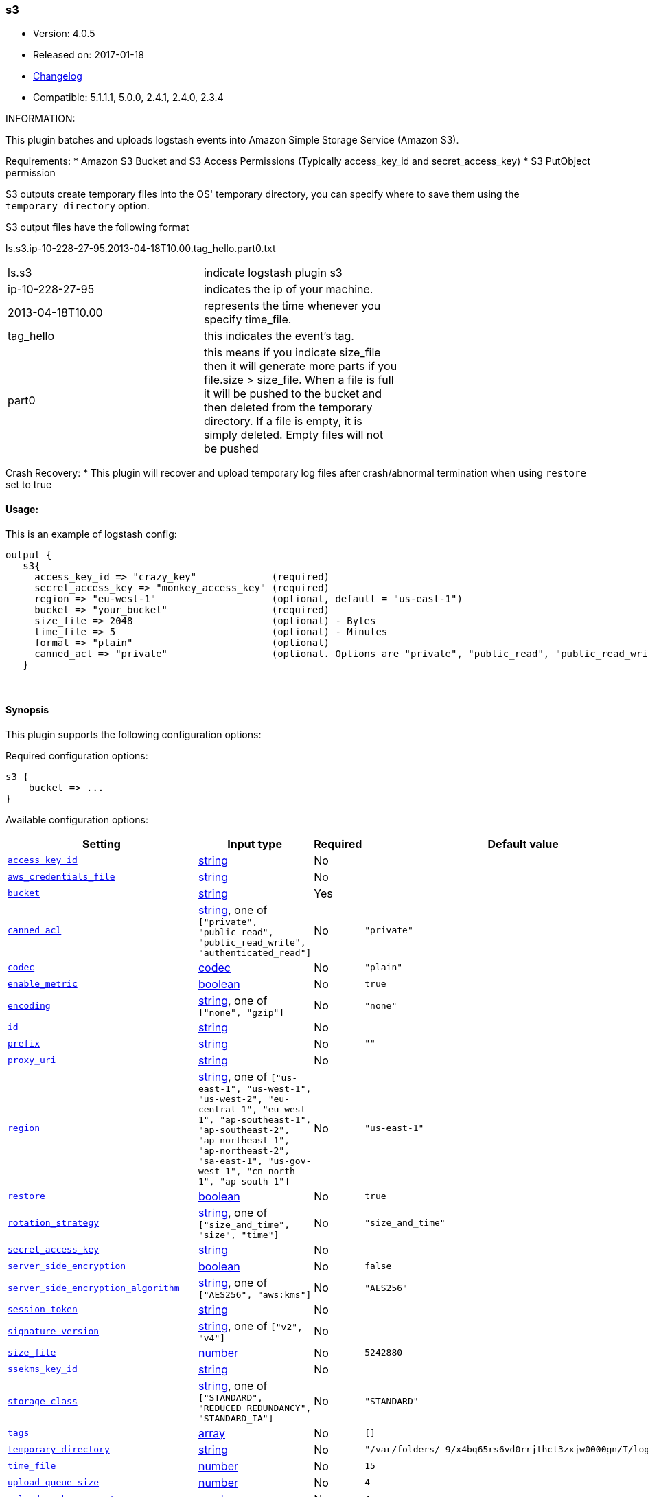 [[plugins-outputs-s3]]
=== s3

* Version: 4.0.5
* Released on: 2017-01-18
* https://github.com/logstash-plugins/logstash-output-s3/blob/master/CHANGELOG.md#405[Changelog]
* Compatible: 5.1.1.1, 5.0.0, 2.4.1, 2.4.0, 2.3.4



INFORMATION:

This plugin batches and uploads logstash events into Amazon Simple Storage Service (Amazon S3).

Requirements:
* Amazon S3 Bucket and S3 Access Permissions (Typically access_key_id and secret_access_key)
* S3 PutObject permission

S3 outputs create temporary files into the OS' temporary directory, you can specify where to save them using the `temporary_directory` option.

S3 output files have the following format

ls.s3.ip-10-228-27-95.2013-04-18T10.00.tag_hello.part0.txt


|=======
| ls.s3 | indicate logstash plugin s3 |
| ip-10-228-27-95 | indicates the ip of your machine. |
| 2013-04-18T10.00 | represents the time whenever you specify time_file. |
| tag_hello | this indicates the event's tag. |
| part0 | this means if you indicate size_file then it will generate more parts if you file.size > size_file. When a file is full it will be pushed to the bucket and then deleted from the temporary directory. If a file is empty, it is simply deleted.  Empty files will not be pushed |
|=======

Crash Recovery:
* This plugin will recover and upload temporary log files after crash/abnormal termination when using `restore` set to true







#### Usage:
This is an example of logstash config:
[source,ruby]
output {
   s3{
     access_key_id => "crazy_key"             (required)
     secret_access_key => "monkey_access_key" (required)
     region => "eu-west-1"                    (optional, default = "us-east-1")
     bucket => "your_bucket"                  (required)
     size_file => 2048                        (optional) - Bytes
     time_file => 5                           (optional) - Minutes
     format => "plain"                        (optional)
     canned_acl => "private"                  (optional. Options are "private", "public_read", "public_read_write", "authenticated_read". Defaults to "private" )
   }


&nbsp;

==== Synopsis

This plugin supports the following configuration options:

Required configuration options:

[source,json]
--------------------------
s3 {
    bucket => ...
}
--------------------------



Available configuration options:

[cols="<,<,<,<m",options="header",]
|=======================================================================
|Setting |Input type|Required|Default value
| <<plugins-outputs-s3-access_key_id>> |<<string,string>>|No|
| <<plugins-outputs-s3-aws_credentials_file>> |<<string,string>>|No|
| <<plugins-outputs-s3-bucket>> |<<string,string>>|Yes|
| <<plugins-outputs-s3-canned_acl>> |<<string,string>>, one of `["private", "public_read", "public_read_write", "authenticated_read"]`|No|`"private"`
| <<plugins-outputs-s3-codec>> |<<codec,codec>>|No|`"plain"`
| <<plugins-outputs-s3-enable_metric>> |<<boolean,boolean>>|No|`true`
| <<plugins-outputs-s3-encoding>> |<<string,string>>, one of `["none", "gzip"]`|No|`"none"`
| <<plugins-outputs-s3-id>> |<<string,string>>|No|
| <<plugins-outputs-s3-prefix>> |<<string,string>>|No|`""`
| <<plugins-outputs-s3-proxy_uri>> |<<string,string>>|No|
| <<plugins-outputs-s3-region>> |<<string,string>>, one of `["us-east-1", "us-west-1", "us-west-2", "eu-central-1", "eu-west-1", "ap-southeast-1", "ap-southeast-2", "ap-northeast-1", "ap-northeast-2", "sa-east-1", "us-gov-west-1", "cn-north-1", "ap-south-1"]`|No|`"us-east-1"`
| <<plugins-outputs-s3-restore>> |<<boolean,boolean>>|No|`true`
| <<plugins-outputs-s3-rotation_strategy>> |<<string,string>>, one of `["size_and_time", "size", "time"]`|No|`"size_and_time"`
| <<plugins-outputs-s3-secret_access_key>> |<<string,string>>|No|
| <<plugins-outputs-s3-server_side_encryption>> |<<boolean,boolean>>|No|`false`
| <<plugins-outputs-s3-server_side_encryption_algorithm>> |<<string,string>>, one of `["AES256", "aws:kms"]`|No|`"AES256"`
| <<plugins-outputs-s3-session_token>> |<<string,string>>|No|
| <<plugins-outputs-s3-signature_version>> |<<string,string>>, one of `["v2", "v4"]`|No|
| <<plugins-outputs-s3-size_file>> |<<number,number>>|No|`5242880`
| <<plugins-outputs-s3-ssekms_key_id>> |<<string,string>>|No|
| <<plugins-outputs-s3-storage_class>> |<<string,string>>, one of `["STANDARD", "REDUCED_REDUNDANCY", "STANDARD_IA"]`|No|`"STANDARD"`
| <<plugins-outputs-s3-tags>> |<<array,array>>|No|`[]`
| <<plugins-outputs-s3-temporary_directory>> |<<string,string>>|No|`"/var/folders/_9/x4bq65rs6vd0rrjthct3zxjw0000gn/T/logstash"`
| <<plugins-outputs-s3-time_file>> |<<number,number>>|No|`15`
| <<plugins-outputs-s3-upload_queue_size>> |<<number,number>>|No|`4`
| <<plugins-outputs-s3-upload_workers_count>> |<<number,number>>|No|`4`
| <<plugins-outputs-s3-validate_credentials_on_root_bucket>> |<<boolean,boolean>>|No|`true`
| <<plugins-outputs-s3-workers>> |<<,>>|No|`1`
|=======================================================================


==== Details

&nbsp;

[[plugins-outputs-s3-access_key_id]]
===== `access_key_id` 

  * Value type is <<string,string>>
  * There is no default value for this setting.

This plugin uses the AWS SDK and supports several ways to get credentials, which will be tried in this order:

1. Static configuration, using `access_key_id` and `secret_access_key` params in logstash plugin config
2. External credentials file specified by `aws_credentials_file`
3. Environment variables `AWS_ACCESS_KEY_ID` and `AWS_SECRET_ACCESS_KEY`
4. Environment variables `AMAZON_ACCESS_KEY_ID` and `AMAZON_SECRET_ACCESS_KEY`
5. IAM Instance Profile (available when running inside EC2)

[[plugins-outputs-s3-aws_credentials_file]]
===== `aws_credentials_file` 

  * Value type is <<string,string>>
  * There is no default value for this setting.

Path to YAML file containing a hash of AWS credentials.
This file will only be loaded if `access_key_id` and
`secret_access_key` aren't set. The contents of the
file should look like this:

[source,ruby]
----------------------------------
    :access_key_id: "12345"
    :secret_access_key: "54321"
----------------------------------


[[plugins-outputs-s3-bucket]]
===== `bucket` 

  * This is a required setting.
  * Value type is <<string,string>>
  * There is no default value for this setting.

S3 bucket

[[plugins-outputs-s3-canned_acl]]
===== `canned_acl` 

  * Value can be any of: `private`, `public_read`, `public_read_write`, `authenticated_read`
  * Default value is `"private"`

The S3 canned ACL to use when putting the file. Defaults to "private".

[[plugins-outputs-s3-codec]]
===== `codec` 

  * Value type is <<codec,codec>>
  * Default value is `"plain"`

The codec used for output data. Output codecs are a convenient method for encoding your data before it leaves the output, without needing a separate filter in your Logstash pipeline.

[[plugins-outputs-s3-enable_metric]]
===== `enable_metric` 

  * Value type is <<boolean,boolean>>
  * Default value is `true`

Disable or enable metric logging for this specific plugin instance
by default we record all the metrics we can, but you can disable metrics collection
for a specific plugin.

[[plugins-outputs-s3-encoding]]
===== `encoding` 

  * Value can be any of: `none`, `gzip`
  * Default value is `"none"`

Specify the content encoding. Supports ("gzip"). Defaults to "none"

[[plugins-outputs-s3-id]]
===== `id` 

  * Value type is <<string,string>>
  * There is no default value for this setting.

Add a unique `ID` to the plugin instance, this `ID` is used for tracking
information for a specific configuration of the plugin.

```
output {
 stdout {
   id => "ABC"
 }
}
```

If you don't explicitely set this variable Logstash will generate a unique name.

[[plugins-outputs-s3-prefix]]
===== `prefix` 

  * Value type is <<string,string>>
  * Default value is `""`

Specify a prefix to the uploaded filename, this can simulate directories on S3.  Prefix does not require leading slash.
This option support string interpolation, be warned this can created a lot of temporary local files.

[[plugins-outputs-s3-proxy_uri]]
===== `proxy_uri` 

  * Value type is <<string,string>>
  * There is no default value for this setting.

URI to proxy server if required

[[plugins-outputs-s3-region]]
===== `region` 

  * Value can be any of: `us-east-1`, `us-west-1`, `us-west-2`, `eu-central-1`, `eu-west-1`, `ap-southeast-1`, `ap-southeast-2`, `ap-northeast-1`, `ap-northeast-2`, `sa-east-1`, `us-gov-west-1`, `cn-north-1`, `ap-south-1`
  * Default value is `"us-east-1"`

The AWS Region

[[plugins-outputs-s3-restore]]
===== `restore` 

  * Value type is <<boolean,boolean>>
  * Default value is `true`



[[plugins-outputs-s3-rotation_strategy]]
===== `rotation_strategy` 

  * Value can be any of: `size_and_time`, `size`, `time`
  * Default value is `"size_and_time"`

Define the strategy to use to decide when we need to rotate the file and push it to S3,
The default strategy is to check for both size and time, the first one to match will rotate the file.

[[plugins-outputs-s3-secret_access_key]]
===== `secret_access_key` 

  * Value type is <<string,string>>
  * There is no default value for this setting.

The AWS Secret Access Key

[[plugins-outputs-s3-server_side_encryption]]
===== `server_side_encryption` 

  * Value type is <<boolean,boolean>>
  * Default value is `false`

Specifies wether or not to use S3's server side encryption. Defaults to no encryption.

[[plugins-outputs-s3-server_side_encryption_algorithm]]
===== `server_side_encryption_algorithm` 

  * Value can be any of: `AES256`, `aws:kms`
  * Default value is `"AES256"`

Specifies what type of encryption to use when SSE is enabled.

[[plugins-outputs-s3-session_token]]
===== `session_token` 

  * Value type is <<string,string>>
  * There is no default value for this setting.

The AWS Session token for temporary credential

[[plugins-outputs-s3-signature_version]]
===== `signature_version` 

  * Value can be any of: `v2`, `v4`
  * There is no default value for this setting.

The version of the S3 signature hash to use. Normally uses the internal client default, can be explicitly
specified here

[[plugins-outputs-s3-size_file]]
===== `size_file` 

  * Value type is <<number,number>>
  * Default value is `5242880`

Set the size of file in bytes, this means that files on bucket when have dimension > file_size, they are stored in two or more file.
If you have tags then it will generate a specific size file for every tags

[[plugins-outputs-s3-ssekms_key_id]]
===== `ssekms_key_id` 

  * Value type is <<string,string>>
  * There is no default value for this setting.

The key to use when specified along with server_side_encryption => aws:kms.
If server_side_encryption => aws:kms is set but this is not default KMS key is used.
http://docs.aws.amazon.com/AmazonS3/latest/dev/UsingKMSEncryption.html

[[plugins-outputs-s3-storage_class]]
===== `storage_class` 

  * Value can be any of: `STANDARD`, `REDUCED_REDUNDANCY`, `STANDARD_IA`
  * Default value is `"STANDARD"`

Specifies what S3 storage class to use when uploading the file.
More information about the different storage classes can be found:
http://docs.aws.amazon.com/AmazonS3/latest/dev/storage-class-intro.html
Defaults to STANDARD.

[[plugins-outputs-s3-tags]]
===== `tags` 

  * Value type is <<array,array>>
  * Default value is `[]`

Define tags to be appended to the file on the S3 bucket.

Example:
tags => ["elasticsearch", "logstash", "kibana"]

Will generate this file:
"ls.s3.logstash.local.2015-01-01T00.00.tag_elasticsearch.logstash.kibana.part0.txt"


[[plugins-outputs-s3-temporary_directory]]
===== `temporary_directory` 

  * Value type is <<string,string>>
  * Default value is `"/var/folders/_9/x4bq65rs6vd0rrjthct3zxjw0000gn/T/logstash"`

Set the directory where logstash will store the tmp files before sending it to S3
default to the current OS temporary directory in linux /tmp/logstash

[[plugins-outputs-s3-time_file]]
===== `time_file` 

  * Value type is <<number,number>>
  * Default value is `15`

Set the time, in MINUTES, to close the current sub_time_section of bucket.
If you define file_size you have a number of files in consideration of the section and the current tag.
0 stay all time on listerner, beware if you specific 0 and size_file 0, because you will not put the file on bucket,
for now the only thing this plugin can do is to put the file when logstash restart.

[[plugins-outputs-s3-upload_queue_size]]
===== `upload_queue_size` 

  * Value type is <<number,number>>
  * Default value is `4`

Number of items we can keep in the local queue before uploading them

[[plugins-outputs-s3-upload_workers_count]]
===== `upload_workers_count` 

  * Value type is <<number,number>>
  * Default value is `4`

Specify how many workers to use to upload the files to S3

[[plugins-outputs-s3-validate_credentials_on_root_bucket]]
===== `validate_credentials_on_root_bucket` 

  * Value type is <<boolean,boolean>>
  * Default value is `true`

The common use case is to define permission on the root bucket and give Logstash full access to write its logs.
In some circonstances you need finer grained permission on subfolder, this allow you to disable the check at startup.

[[plugins-outputs-s3-workers]]
===== `workers` 

  * Value type is <<string,string>>
  * Default value is `1`

TODO remove this in Logstash 6.0
when we no longer support the :legacy type
This is hacky, but it can only be herne


